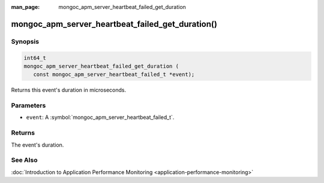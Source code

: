 :man_page: mongoc_apm_server_heartbeat_failed_get_duration

mongoc_apm_server_heartbeat_failed_get_duration()
=================================================

Synopsis
--------

.. code-block:: c

  int64_t
  mongoc_apm_server_heartbeat_failed_get_duration (
     const mongoc_apm_server_heartbeat_failed_t *event);

Returns this event's duration in microseconds.

Parameters
----------

* ``event``: A :symbol:`mongoc_apm_server_heartbeat_failed_t`.

Returns
-------

The event's duration.

See Also
--------

:doc:`Introduction to Application Performance Monitoring <application-performance-monitoring>`

